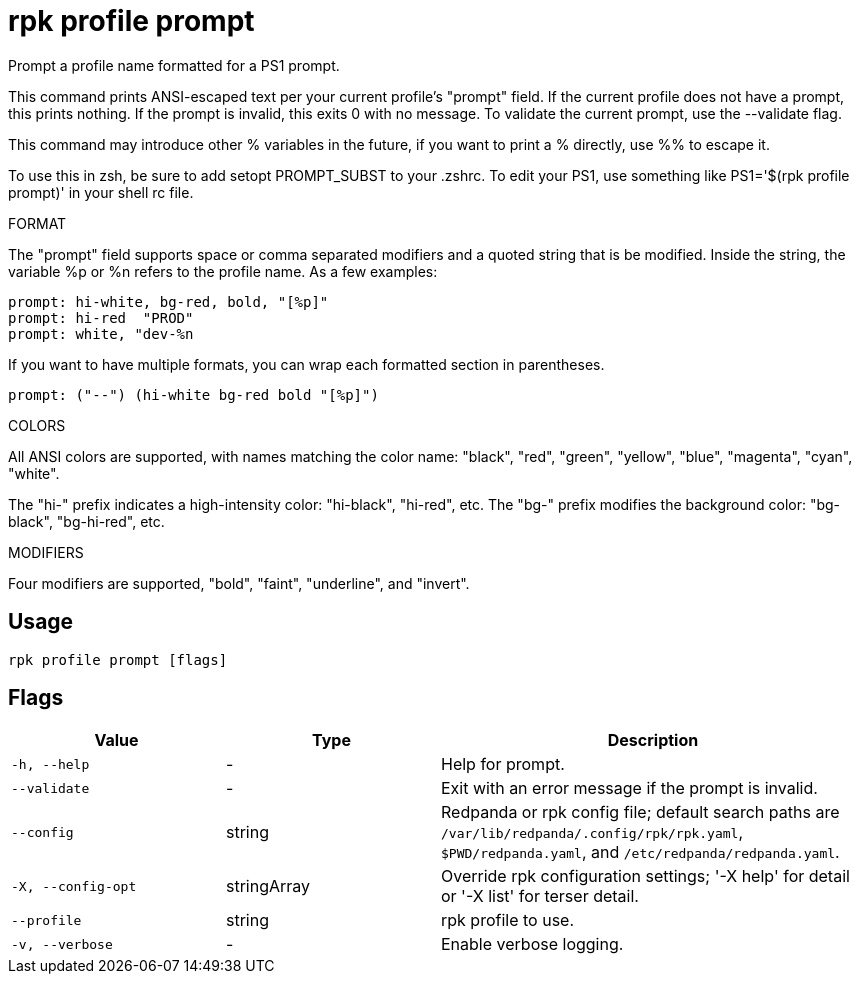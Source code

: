 = rpk profile prompt
:description: rpk profile prompt

Prompt a profile name formatted for a PS1 prompt.

This command prints ANSI-escaped text per your current profile's "prompt"
field. If the current profile does not have a prompt, this prints nothing.
If the prompt is invalid, this exits 0 with no message. To validate the
current prompt, use the --validate flag.

This command may introduce other % variables in the future, if you want to
print a % directly, use %% to escape it.

To use this in zsh, be sure to add setopt PROMPT_SUBST to your .zshrc.
To edit your PS1, use something like PS1='$(rpk profile prompt)' in your
shell rc file.

FORMAT

The "prompt" field supports space or comma separated modifiers and a quoted
string that is be modified. Inside the string, the variable %p or %n refers to
the profile name. As a few examples:

    prompt: hi-white, bg-red, bold, "[%p]"
    prompt: hi-red  "PROD"
    prompt: white, "dev-%n

If you want to have multiple formats, you can wrap each formatted section in
parentheses.

    prompt: ("--") (hi-white bg-red bold "[%p]")

COLORS

All ANSI colors are supported, with names matching the color name:
"black", "red", "green", "yellow", "blue", "magenta", "cyan", "white".

The "hi-" prefix indicates a high-intensity color: "hi-black", "hi-red", etc.
The "bg-" prefix modifies the background color: "bg-black", "bg-hi-red", etc.

MODIFIERS

Four modifiers are supported, "bold", "faint", "underline", and "invert".

== Usage

[,bash]
----
rpk profile prompt [flags]
----

== Flags

[cols="1m,1a,2a"]
|===
|*Value* |*Type* |*Description*

|-h, --help |- |Help for prompt.

|--validate |- |Exit with an error message if the prompt is invalid.

|--config |string |Redpanda or rpk config file; default search paths are `/var/lib/redpanda/.config/rpk/rpk.yaml`, `$PWD/redpanda.yaml`, and `/etc/redpanda/redpanda.yaml`.

|-X, --config-opt |stringArray |Override rpk configuration settings; '-X help' for detail or '-X list' for terser detail.

|--profile |string |rpk profile to use.

|-v, --verbose |- |Enable verbose logging.
|===